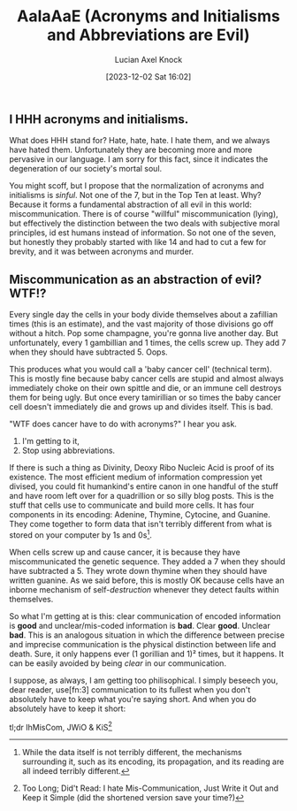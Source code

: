 #+title:      AaIaAaE (Acronyms and Initialisms and Abbreviations are Evil)
#+date:       [2023-12-02 Sat 16:02]
#+favicon: 🔤
#+filetags:   :blog:programming:prose:writing:
#+identifier: 20231202T160240
#+author: Lucian Axel Knock
** I HHH acronyms and initialisms.
What does HHH stand for? Hate, hate, hate. I hate them, and we always have hated them. Unfortunately they are becoming more and more pervasive in our language. I am sorry for this fact, since it indicates the degeneration of our society's mortal soul.

You might scoff, but I propose that the normalization of acronyms and initialisms is /sinful/. Not one of the 7, but in the Top Ten at least. Why? Because it forms a fundamental abstraction of all evil in this world: miscommunication.  There is of course "willful" miscommunication (lying), but effectively the distinction between the two deals with subjective moral principles, id est humans instead of information. So not one of the seven, but honestly they probably started with like 14 and had to cut a few for brevity, and it was between acronyms and murder.

** Miscommunication as an abstraction of evil? WTF!?
Every single day the cells in your body divide themselves about a zafillian times (this is an estimate), and the vast majority of those divisions go off without a hitch. Pop some champagne, you're gonna live another day. But unfortunately, every 1 gambillian and 1 times, the cells screw up. They add 7 when they should have subtracted 5. Oops.

This produces what you would call a 'baby cancer cell' (technical term). This is mostly fine because baby cancer cells are stupid and almost always immediately choke on their own spittle and die, or an immune cell destroys them for being ugly. But once every tamirillian or so times the baby cancer cell doesn't immediately die and grows up and divides itself. This is bad.

"WTF does cancer have to do with acronyms?" I hear you ask.

1. I'm getting to it,
2. Stop using abbreviations.

If there is such a thing as Divinity, Deoxy Ribo Nucleic Acid is proof of its existence. The most efficient medium of information compression yet divised, you could fit humankind's entire canon in one handful of the stuff and have room left over for a quadrillion or so silly blog posts.  This is the stuff that cells use to communicate and build more cells. It has four components in its encoding: Adenine, Thymine, Cytocine, and Guanine. They come together to form data that isn't terribly different from what is stored on your computer by 1s and 0s[fn:1].

When cells screw up and cause cancer, it is because they have miscommunicated the genetic sequence. They added a 7 when they should have subtracted a 5. They wrote down thymine when they should have written guanine. As we said before, this is mostly OK because cells have an inborne mechanism of self-/destruction/ whenever they detect faults within themselves.

So what I'm getting at is this: clear communication of encoded information is *good* and unclear/mis-coded information is *bad*. Clear *good*.  Unclear *bad*. This is an analogous situation in which the difference between precise and imprecise communication is the physical distinction between life and death. Sure, it only happens ever (1 gorillian and 1)² times, but it happens. It can be easily avoided by being /clear/ in our communication.

I suppose, as always, I am getting too philisophical. I simply beseech you, dear reader, use[fn:3] communication to its fullest when you don't absolutely have to keep what you're saying short. And when you do absolutely have to keep it short:

tl;dr IhMisCom, JWiO & KiS[fn:2]

[fn:1] While the data itself is not terribly different, the mechanisms surrounding it, such as its encoding, its propagation, and its reading are all indeed terribly different.

[fn:2] Too Long; Did't Read: I hate Mis-Communication, Just Write it Out and Keep it Simple (did the shortened version save your time?) 
